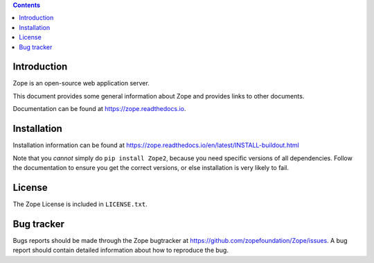 .. contents::

Introduction
============

Zope is an open-source web application server.

This document provides some general information about Zope and provides
links to other documents.

Documentation can be found at https://zope.readthedocs.io.

Installation
============

Installation information can be found at
https://zope.readthedocs.io/en/latest/INSTALL-buildout.html

Note that you *cannot* simply do ``pip install Zope2``, because you need
specific versions of all dependencies. Follow the documentation to
ensure you get the correct versions, or else installation is very
likely to fail.

License
=======

The Zope License is included in ``LICENSE.txt``.

Bug tracker
===========

Bugs reports should be made through the Zope bugtracker at
https://github.com/zopefoundation/Zope/issues.  A bug report should
contain detailed information about how to reproduce the bug.
